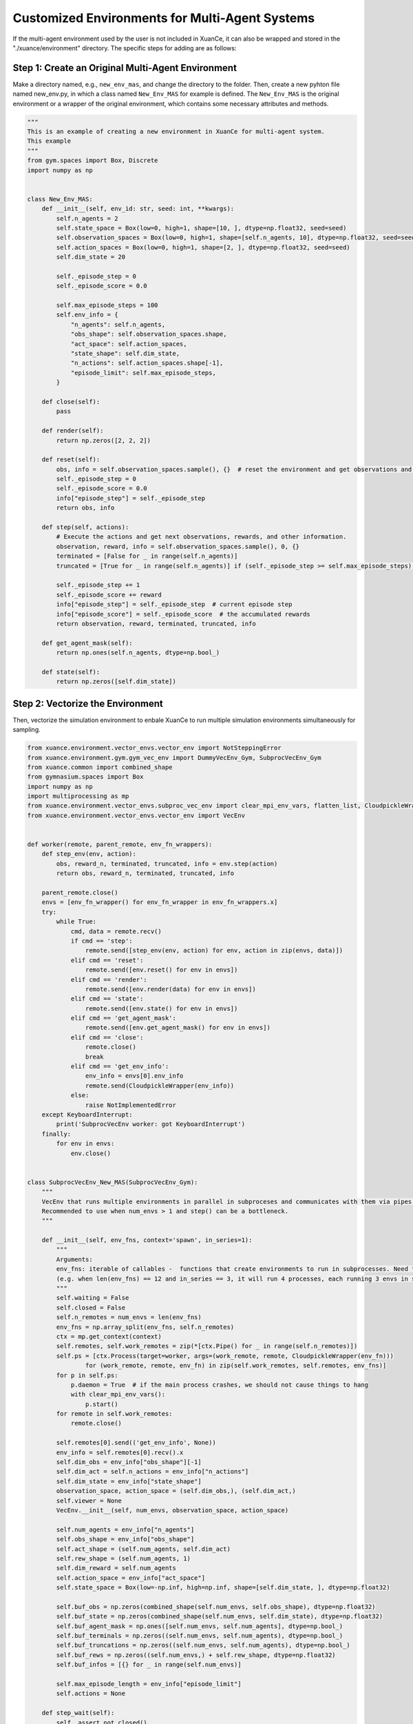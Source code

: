Customized Environments for Multi-Agent Systems
=====================================================

If the multi-agent environment used by the user is not included in XuanCe, it can also be wrapped and stored in the "./xuance/environment" directory.
The specific steps for adding are as follows:

**Step 1: Create an Original Multi-Agent Environment**
------------------------------------------------------------

Make a directory named, e.g., ``new_env_mas``, and change the directory to the folder. 
Then, create a new pyhton file named new_env.py, in which a class named ``New_Env_MAS`` for example is defined. 
The ``New_Env_MAS`` is the original environment or a wrapper of the original environment,
which contains some necessary attributes and methods.

.. code-block:: python

    """
    This is an example of creating a new environment in XuanCe for multi-agent system.
    This example
    """
    from gym.spaces import Box, Discrete
    import numpy as np


    class New_Env_MAS:
        def __init__(self, env_id: str, seed: int, **kwargs):
            self.n_agents = 2
            self.state_space = Box(low=0, high=1, shape=[10, ], dtype=np.float32, seed=seed)
            self.observation_spaces = Box(low=0, high=1, shape=[self.n_agents, 10], dtype=np.float32, seed=seed)
            self.action_spaces = Box(low=0, high=1, shape=[2, ], dtype=np.float32, seed=seed)
            self.dim_state = 20

            self._episode_step = 0
            self._episode_score = 0.0

            self.max_episode_steps = 100
            self.env_info = {
                "n_agents": self.n_agents,
                "obs_shape": self.observation_spaces.shape,
                "act_space": self.action_spaces,
                "state_shape": self.dim_state,
                "n_actions": self.action_spaces.shape[-1],
                "episode_limit": self.max_episode_steps,
            }

        def close(self):
            pass

        def render(self):
            return np.zeros([2, 2, 2])

        def reset(self):
            obs, info = self.observation_spaces.sample(), {}  # reset the environment and get observations and info here.
            self._episode_step = 0
            self._episode_score = 0.0
            info["episode_step"] = self._episode_step
            return obs, info

        def step(self, actions):
            # Execute the actions and get next observations, rewards, and other information.
            observation, reward, info = self.observation_spaces.sample(), 0, {}
            terminated = [False for _ in range(self.n_agents)]
            truncated = [True for _ in range(self.n_agents)] if (self._episode_step >= self.max_episode_steps) else [False for _ in range(self.n_agents)]

            self._episode_step += 1
            self._episode_score += reward
            info["episode_step"] = self._episode_step  # current episode step
            info["episode_score"] = self._episode_score  # the accumulated rewards
            return observation, reward, terminated, truncated, info

        def get_agent_mask(self):
            return np.ones(self.n_agents, dtype=np.bool_)

        def state(self):
            return np.zeros([self.dim_state])


**Step 2: Vectorize the Environment**
-------------------------------------------------------------------------

Then, vectorize the simulation environment to enbale XuanCe to run multiple simulation environments simultaneously for sampling.

.. code-block:: python

    from xuance.environment.vector_envs.vector_env import NotSteppingError
    from xuance.environment.gym.gym_vec_env import DummyVecEnv_Gym, SubprocVecEnv_Gym
    from xuance.common import combined_shape
    from gymnasium.spaces import Box
    import numpy as np
    import multiprocessing as mp
    from xuance.environment.vector_envs.subproc_vec_env import clear_mpi_env_vars, flatten_list, CloudpickleWrapper
    from xuance.environment.vector_envs.vector_env import VecEnv


    def worker(remote, parent_remote, env_fn_wrappers):
        def step_env(env, action):
            obs, reward_n, terminated, truncated, info = env.step(action)
            return obs, reward_n, terminated, truncated, info

        parent_remote.close()
        envs = [env_fn_wrapper() for env_fn_wrapper in env_fn_wrappers.x]
        try:
            while True:
                cmd, data = remote.recv()
                if cmd == 'step':
                    remote.send([step_env(env, action) for env, action in zip(envs, data)])
                elif cmd == 'reset':
                    remote.send([env.reset() for env in envs])
                elif cmd == 'render':
                    remote.send([env.render(data) for env in envs])
                elif cmd == 'state':
                    remote.send([env.state() for env in envs])
                elif cmd == 'get_agent_mask':
                    remote.send([env.get_agent_mask() for env in envs])
                elif cmd == 'close':
                    remote.close()
                    break
                elif cmd == 'get_env_info':
                    env_info = envs[0].env_info
                    remote.send(CloudpickleWrapper(env_info))
                else:
                    raise NotImplementedError
        except KeyboardInterrupt:
            print('SubprocVecEnv worker: got KeyboardInterrupt')
        finally:
            for env in envs:
                env.close()


    class SubprocVecEnv_New_MAS(SubprocVecEnv_Gym):
        """
        VecEnv that runs multiple environments in parallel in subproceses and communicates with them via pipes.
        Recommended to use when num_envs > 1 and step() can be a bottleneck.
        """

        def __init__(self, env_fns, context='spawn', in_series=1):
            """
            Arguments:
            env_fns: iterable of callables -  functions that create environments to run in subprocesses. Need to be cloud-pickleable
            (e.g. when len(env_fns) == 12 and in_series == 3, it will run 4 processes, each running 3 envs in series)
            """
            self.waiting = False
            self.closed = False
            self.n_remotes = num_envs = len(env_fns)
            env_fns = np.array_split(env_fns, self.n_remotes)
            ctx = mp.get_context(context)
            self.remotes, self.work_remotes = zip(*[ctx.Pipe() for _ in range(self.n_remotes)])
            self.ps = [ctx.Process(target=worker, args=(work_remote, remote, CloudpickleWrapper(env_fn)))
                    for (work_remote, remote, env_fn) in zip(self.work_remotes, self.remotes, env_fns)]
            for p in self.ps:
                p.daemon = True  # if the main process crashes, we should not cause things to hang
                with clear_mpi_env_vars():
                    p.start()
            for remote in self.work_remotes:
                remote.close()

            self.remotes[0].send(('get_env_info', None))
            env_info = self.remotes[0].recv().x
            self.dim_obs = env_info["obs_shape"][-1]
            self.dim_act = self.n_actions = env_info["n_actions"]
            self.dim_state = env_info["state_shape"]
            observation_space, action_space = (self.dim_obs,), (self.dim_act,)
            self.viewer = None
            VecEnv.__init__(self, num_envs, observation_space, action_space)

            self.num_agents = env_info["n_agents"]
            self.obs_shape = env_info["obs_shape"]
            self.act_shape = (self.num_agents, self.dim_act)
            self.rew_shape = (self.num_agents, 1)
            self.dim_reward = self.num_agents
            self.action_space = env_info["act_space"]
            self.state_space = Box(low=-np.inf, high=np.inf, shape=[self.dim_state, ], dtype=np.float32)

            self.buf_obs = np.zeros(combined_shape(self.num_envs, self.obs_shape), dtype=np.float32)
            self.buf_state = np.zeros(combined_shape(self.num_envs, self.dim_state), dtype=np.float32)
            self.buf_agent_mask = np.ones([self.num_envs, self.num_agents], dtype=np.bool_)
            self.buf_terminals = np.zeros((self.num_envs, self.num_agents), dtype=np.bool_)
            self.buf_truncations = np.zeros((self.num_envs, self.num_agents), dtype=np.bool_)
            self.buf_rews = np.zeros((self.num_envs,) + self.rew_shape, dtype=np.float32)
            self.buf_infos = [{} for _ in range(self.num_envs)]

            self.max_episode_length = env_info["episode_limit"]
            self.actions = None

        def step_wait(self):
            self._assert_not_closed()
            if not self.waiting:
                raise NotSteppingError
            results = [remote.recv() for remote in self.remotes]
            results = flatten_list(results)
            obs, rews, dones, truncated, infos = zip(*results)
            self.buf_obs, self.buf_rews = np.array(obs), np.array(rews)
            self.buf_terminals, self.buf_truncations, self.buf_infos = np.array(dones), np.array(truncated), list(infos)
            for e in range(self.num_envs):
                if all(dones[e]) or all(truncated[e]):
                    self.remotes[e].send(('reset', None))
                    result = self.remotes[e].recv()
                    obs_reset, _ = flatten_list(result)
                    self.buf_infos[e]["reset_obs"] = obs_reset
                    self.remotes[e].send(('get_agent_mask', None))
                    result = self.remotes[e].recv()
                    self.buf_infos[e]["reset_agent_mask"] = flatten_list(result)
                    self.remotes[e].send(('state', None))
                    result = self.remotes[e].recv()
                    self.buf_infos[e]["reset_state"] = flatten_list(result)
            self.waiting = False
            return self.buf_obs.copy(), self.buf_rews.copy(), self.buf_terminals.copy(), self.buf_truncations.copy(), self.buf_infos.copy()

        def global_state(self):
            self._assert_not_closed()
            for pipe in self.remotes:
                pipe.send(('state', None))
            states = [pipe.recv() for pipe in self.remotes]
            states = flatten_list(states)
            self.buf_state = np.array(states)
            return self.buf_state

        def agent_mask(self):
            self._assert_not_closed()
            for pipe in self.remotes:
                pipe.send(('get_agent_mask', None))
            masks = [pipe.recv() for pipe in self.remotes]
            masks = flatten_list(masks)
            self.buf_agent_mask = np.array(masks)
            return self.buf_agent_mask


    class DummyVecEnv_New_MAS(DummyVecEnv_Gym):
        def __init__(self, env_fns):
            self.waiting = False
            self.envs = [fn() for fn in env_fns]
            env = self.envs[0]
            env_info = env.env_info
            self.dim_obs = env_info["obs_shape"][-1]
            self.dim_act = self.n_actions = env_info["n_actions"]
            self.dim_state = env_info["state_shape"]
            observation_space, action_space = (self.dim_obs,), (self.dim_act,)
            self.viewer = None
            VecEnv.__init__(self, len(env_fns), observation_space, action_space)

            self.num_agents = env_info["n_agents"]
            self.obs_shape = env_info["obs_shape"]
            self.act_shape = (self.num_agents, self.dim_act)
            self.rew_shape = (self.num_agents, 1)
            self.dim_reward = self.num_agents
            self.action_space = env_info["act_space"]
            self.state_space = Box(low=-np.inf, high=np.inf, shape=[self.dim_state, ])

            self.buf_obs = np.zeros(combined_shape(self.num_envs, self.obs_shape), dtype=np.float32)
            self.buf_state = np.zeros(combined_shape(self.num_envs, self.dim_state), dtype=np.float32)
            self.buf_agent_mask = np.ones([self.num_envs, self.num_agents], dtype=np.bool_)
            self.buf_terminals = np.zeros((self.num_envs, self.num_agents), dtype=np.bool_)
            self.buf_truncations = np.zeros((self.num_envs, self.num_agents), dtype=np.bool_)
            self.buf_rews = np.zeros((self.num_envs,) + self.rew_shape, dtype=np.float32)
            self.buf_info = [{} for _ in range(self.num_envs)]

            self.max_episode_length = env_info["episode_limit"]
            self.actions = None

        def reset(self):
            for i_env, env in enumerate(self.envs):
                obs, infos = env.reset()
                self.buf_obs[i_env], self.buf_info[i_env] = np.array(obs), list(infos)
            self.buf_done = np.zeros((self.num_envs,), dtype=np.bool_)
            return self.buf_obs.copy(), self.buf_info.copy()

        def step_wait(self):
            if not self.waiting:
                raise NotSteppingError
            for e in range(self.num_envs):
                action = self.actions[e]
                obs, rew, done, truncated, infos = self.envs[e].step(action)
                self.buf_obs[e] = obs
                self.buf_rews[e] = rew
                self.buf_terminals[e] = done
                self.buf_truncations[e] = truncated
                self.buf_info[e] = infos
                self.buf_info[e]["individual_episode_rewards"] = infos["episode_score"]
                if all(done) or all(truncated):
                    obs_reset, _ = self.envs[e].reset()
                    self.buf_info[e]["reset_obs"] = obs_reset
                    self.buf_info[e]["reset_agent_mask"] = self.envs[e].get_agent_mask()
                    self.buf_info[e]["reset_state"] = self.envs[e].state()
            self.waiting = False
            return self.buf_obs.copy(), self.buf_rews.copy(), self.buf_terminals.copy(), self.buf_truncations.copy(), self.buf_info.copy()

        def global_state(self):
            for e in range(self.num_envs):
                self.buf_state[e] = self.envs[e].state()
            return self.buf_state

        def agent_mask(self):
            for e in range(self.num_envs):
                self.buf_agent_mask[e] = self.envs[e].get_agent_mask()
            return self.buf_agent_mask


**Step 3: Import the Environment**
--------------------------------------------------------------------------

After that, import the vectorized environments in ./xuance/environments/__init__.py. 

.. code-block:: python

    from xuance.environment.new_env.new_vec_env import DummyVecEnv_New, SubprocVecEnv_New

    REGISTRY_VEC_ENV = {
        "Dummy_Gym": DummyVecEnv_Gym,
        "Dummy_Pettingzoo": DummyVecEnv_Pettingzoo,
        "Dummy_MAgent": DummyVecEnv_MAgent,
        "Dummy_StarCraft2": DummyVecEnv_StarCraft2,
        "Dummy_Football": DummyVecEnv_GFootball,
        "Dummy_Atari": DummyVecEnv_Atari,
        "Dummy_NewEnv": DummyVecEnv_New,  # Add the newly defined vectorized environment
        "Dummy_NewEnv_MAS": DummyVecEnv_New_MAS,  # Add the newly defined vectorized environment for multi-agent systems

        # multiprocess #
        "Subproc_Gym": SubprocVecEnv_Gym,
        "Subproc_Pettingzoo": SubprocVecEnv_Pettingzoo,
        "Subproc_StarCraft2": SubprocVecEnv_StarCraft2,
        "Subproc_Football": SubprocVecEnv_GFootball,
        "Subproc_Atari": SubprocVecEnv_Atari,
        "Subproc_NewEnv": SubprocVecEnv_New,  # Add the newly defined vectorized environment
        "Subproc_NewEnv_MAS": SubprocVecEnv_New_MAS,  # Add the newly defined vectorized environment for multi-agent systems
    }

Then, add a condition after the "if ... elif ... else ..." statement to create the new environment.

.. code-block:: python

    def make_envs(config: Namespace):
    def _thunk():
        if config.env_name in PETTINGZOO_ENVIRONMENTS:
            from xuance.environment.pettingzoo.pettingzoo_env import PettingZoo_Env
            env = PettingZoo_Env(config.env_name, config.env_id, config.seed,
                                 continuous=config.continuous_action,
                                 render_mode=config.render_mode)
        # ...
        elif config.env_name == "NewEnv":  # Add the newly defined vectorized environment
            from xuance.environment.new_env.new_env import New_Env
            env = New_Env(config.env_id, config.seed, continuous=False)

        elif config.env_name == "NewEnv_MAS":  # Add the newly defined vectorized environment
            from xuance.environment.new_env_mas.new_env_mas import New_Env_MAS
            env = New_Env_MAS(config.env_id, config.seed)

        else:
            env = Gym_Env(config.env_id, config.seed, config.render_mode)

        return env

    if config.vectorize in REGISTRY_VEC_ENV.keys():
        return REGISTRY_VEC_ENV[config.vectorize]([_thunk for _ in range(config.parallels)])
    elif config.vectorize == "NOREQUIRED":
        return _thunk()
    else:
        raise NotImplementedError

**Step 4: Make the Environment**
----------------------------------------------------------------------

Let's take MADDPG for example, you need to prepare a config file named as "xuance/configs/maddpg/new_env_mas.yaml".
Finally, you can run the method with new environment by the following command:

.. code-block:: python

    import argparse
    from xuance import get_runner


    def parse_args():
        parser = argparse.ArgumentParser("Run a demo.")
        parser.add_argument("--method", type=str, default="maddpg")
        parser.add_argument("--env", type=str, default="new_env_mas")
        parser.add_argument("--env-id", type=str, default="new_id")
        parser.add_argument("--test", type=int, default=0)
        parser.add_argument("--device", type=str, default="cpu")

        return parser.parse_args()


    if __name__ == '__main__':
        parser = parse_args()
        runner = get_runner(method=parser.method,
                            env=parser.env,
                            env_id=parser.env_id,
                            parser_args=parser,
                            is_test=parser.test)
        runner.benchmark()

